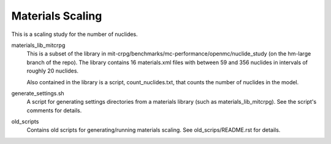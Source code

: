 =================
Materials Scaling
=================

This is a scaling study for the number of nuclides.

materials_lib_mitcrpg
  This is a subset of the library in
  mit-crpg/benchmarks/mc-performance/openmc/nuclide_study (on the hm-large
  branch of the repo).  The library contains 16 materials.xml files with
  between 59 and 356 nuclides in intervals of roughly 20 nuclides.  
  
  Also contained in the library is a script, count_nuclides.txt, that counts the
  number of nuclides in the model.  

generate_settings.sh
  A script for generating settings directories from a materials library (such
  as materials_lib_mitcrpg).  See the script's comments for details.

old_scripts
  Contains old scripts for generating/running materials scaling.  See
  old_scrips/README.rst for details.
